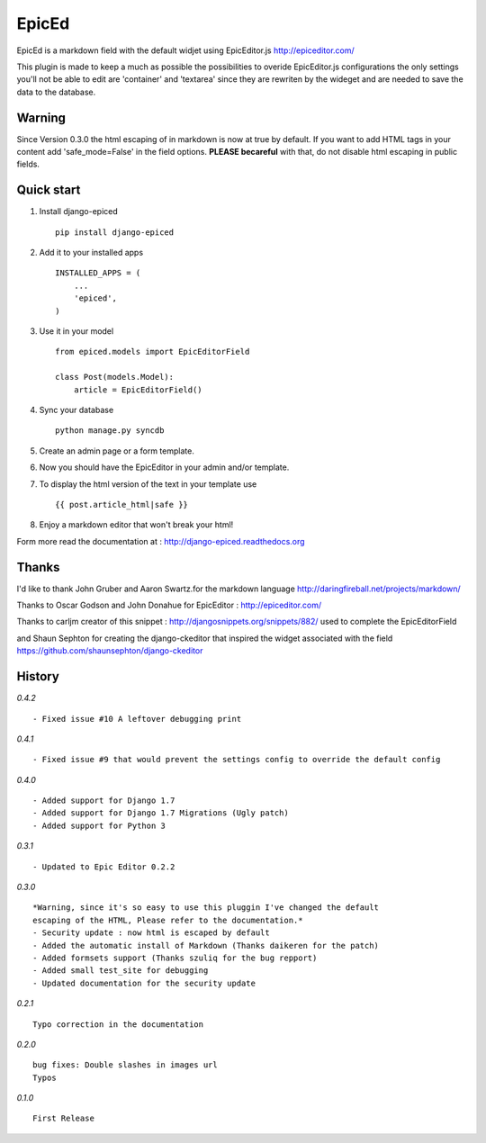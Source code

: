 ======
EpicEd
======

EpicEd is a markdown field with the default widjet using EpicEditor.js
http://epiceditor.com/

This plugin is made to keep a much as possible the possibilities to overide
EpicEditor.js configurations the only settings you'll not be able to edit
are 'container' and 'textarea' since they are rewriten by the wideget and
are needed to save the data to the database.

Warning
-------

Since Version 0.3.0 the html escaping of in markdown is now at true by default.
If you want to add HTML tags in your content add 'safe_mode=False' in the field
options. **PLEASE becareful** with that, do not disable html escaping in public
fields.

Quick start
-----------

1. Install django-epiced ::

    pip install django-epiced

2. Add it to your installed apps ::

    INSTALLED_APPS = (
        ...
        'epiced',
    )

3. Use it in your model ::

    from epiced.models import EpicEditorField

    class Post(models.Model):
        article = EpicEditorField()

4. Sync your database ::

    python manage.py syncdb

5. Create an admin page or a form template.

6. Now you should have the EpicEditor in your admin and/or template.

7. To display the html version of the text in your template use ::

    {{ post.article_html|safe }}

8. Enjoy a markdown editor that won't break your html!


Form more read the documentation at : http://django-epiced.readthedocs.org

Thanks
------

I'd like to thank John Gruber and Aaron Swartz.for the markdown language
http://daringfireball.net/projects/markdown/

Thanks to Oscar Godson and John Donahue for EpicEditor : http://epiceditor.com/

Thanks to carljm creator of this snippet :
http://djangosnippets.org/snippets/882/ used to complete the EpicEditorField

and Shaun Sephton for creating the django-ckeditor that inspired the widget
associated with the field https://github.com/shaunsephton/django-ckeditor

History
-------

*0.4.2* ::
 
    - Fixed issue #10 A leftover debugging print

*0.4.1* ::
 
    - Fixed issue #9 that would prevent the settings config to override the default config

*0.4.0* ::
 
    - Added support for Django 1.7
    - Added support for Django 1.7 Migrations (Ugly patch)
    - Added support for Python 3

*0.3.1* ::

    - Updated to Epic Editor 0.2.2

*0.3.0* ::

    *Warning, since it's so easy to use this pluggin I've changed the default
    escaping of the HTML, Please refer to the documentation.*
    - Security update : now html is escaped by default
    - Added the automatic install of Markdown (Thanks daikeren for the patch)
    - Added formsets support (Thanks szuliq for the bug repport)
    - Added small test_site for debugging
    - Updated documentation for the security update

*0.2.1* ::

    Typo correction in the documentation

*0.2.0* ::

    bug fixes: Double slashes in images url
    Typos


*0.1.0* ::

    First Release

.. image:: https://cruel-carlota.pagodabox.com/3b76f31ab8defaf2e21114eb1575a220
    :alt: githalytics.com
    :target: http://githalytics.com/belug23/django-epiced
